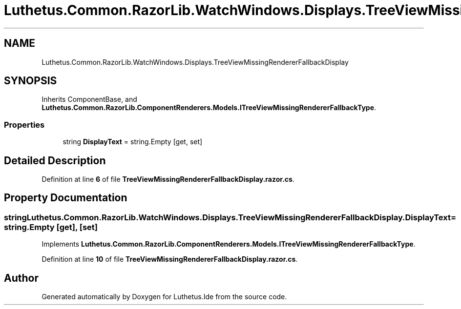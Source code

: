 .TH "Luthetus.Common.RazorLib.WatchWindows.Displays.TreeViewMissingRendererFallbackDisplay" 3 "Version 1.0.0" "Luthetus.Ide" \" -*- nroff -*-
.ad l
.nh
.SH NAME
Luthetus.Common.RazorLib.WatchWindows.Displays.TreeViewMissingRendererFallbackDisplay
.SH SYNOPSIS
.br
.PP
.PP
Inherits ComponentBase, and \fBLuthetus\&.Common\&.RazorLib\&.ComponentRenderers\&.Models\&.ITreeViewMissingRendererFallbackType\fP\&.
.SS "Properties"

.in +1c
.ti -1c
.RI "string \fBDisplayText\fP = string\&.Empty\fR [get, set]\fP"
.br
.in -1c
.SH "Detailed Description"
.PP 
Definition at line \fB6\fP of file \fBTreeViewMissingRendererFallbackDisplay\&.razor\&.cs\fP\&.
.SH "Property Documentation"
.PP 
.SS "string Luthetus\&.Common\&.RazorLib\&.WatchWindows\&.Displays\&.TreeViewMissingRendererFallbackDisplay\&.DisplayText = string\&.Empty\fR [get]\fP, \fR [set]\fP"

.PP
Implements \fBLuthetus\&.Common\&.RazorLib\&.ComponentRenderers\&.Models\&.ITreeViewMissingRendererFallbackType\fP\&.
.PP
Definition at line \fB10\fP of file \fBTreeViewMissingRendererFallbackDisplay\&.razor\&.cs\fP\&.

.SH "Author"
.PP 
Generated automatically by Doxygen for Luthetus\&.Ide from the source code\&.
